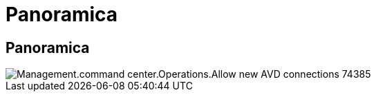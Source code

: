 = Panoramica
:allow-uri-read: 




== Panoramica

image::Management.command_center.operations.allow_new_AVD_connections-74385.png[Management.command center.Operations.Allow new AVD connections 74385]
